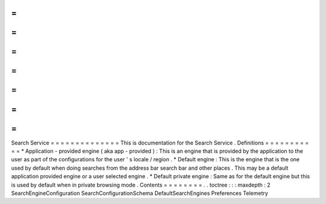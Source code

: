 =
=
=
=
=
=
=
=
=
=
=
=
=
=
Search
Service
=
=
=
=
=
=
=
=
=
=
=
=
=
=
This
is
documentation
for
the
Search
Service
.
Definitions
=
=
=
=
=
=
=
=
=
=
=
*
Application
-
provided
engine
(
aka
app
-
provided
)
:
This
is
an
engine
that
is
provided
by
the
application
to
the
user
as
part
of
the
configurations
for
the
user
'
s
locale
/
region
.
*
Default
engine
:
This
is
the
engine
that
is
the
one
used
by
default
when
doing
searches
from
the
address
bar
search
bar
and
other
places
.
This
may
be
a
default
application
provided
engine
or
a
user
selected
engine
.
*
Default
private
engine
:
Same
as
for
the
default
engine
but
this
is
used
by
default
when
in
private
browsing
mode
.
Contents
=
=
=
=
=
=
=
=
.
.
toctree
:
:
:
maxdepth
:
2
SearchEngineConfiguration
SearchConfigurationSchema
DefaultSearchEngines
Preferences
Telemetry
